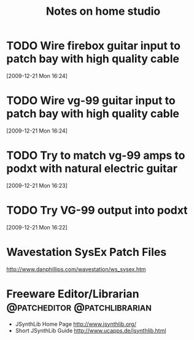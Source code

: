 #+TITLE: Notes on home studio
#+FILETAGS: @homestudio

* TODO Wire firebox guitar input to patch bay with high quality cable 
  :LOGBOOK:
  - State "TODO"       from ""           [2009-12-21 Mon 16:53]
  :END:
  :PROPERTIES:
  :ID:       8AA10686-BBBA-4816-A881-65AA3CF25029
  :END:
[2009-12-21 Mon 16:24]

* TODO Wire vg-99 guitar input to patch bay with high quality cable 
  :LOGBOOK:
  - State "TODO"       from "TODO"       [2009-12-21 Mon 16:53]
  - State "TODO"       from ""           [2009-12-21 Mon 16:53]
  :END:
  :PROPERTIES:
  :ID:       8F616F6A-5D00-421C-B4C9-BD7C97CD5288
  :END:
[2009-12-21 Mon 16:24]

* TODO Try to match vg-99 amps to podxt with natural electric guitar
  :LOGBOOK:
  - State "TODO"       from ""           [2009-12-21 Mon 16:54]
  :END:
  :PROPERTIES:
  :ID:       41A3FC32-9EBB-40BA-91D1-882C718DE2D1
  :END:
[2009-12-21 Mon 16:23]

* TODO Try VG-99 output into podxt
  :LOGBOOK:
  - State "TODO"       from ""           [2009-12-21 Mon 16:54]
  :END:
  :PROPERTIES:
  :ID:       4D35B109-F3F1-4428-B12E-A3F776D4E906
  :END:
[2009-12-21 Mon 16:22]

* Wavestation SysEx Patch Files
  http://www.danphillips.com/wavestation/ws_sysex.htm

* Freeware Editor/Librarian                    :@patcheditor:@patchlibrarian:
  - JSynthLib Home Page
    http://www.jsynthlib.org/
  - Short JSynthLib Guide
    http://www.ucapps.de/jsynthlib.html

